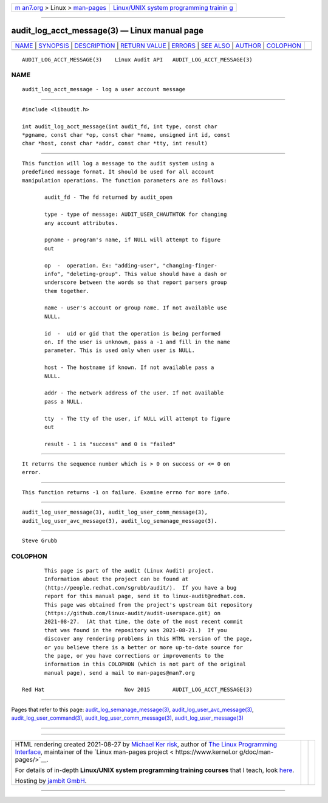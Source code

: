 .. container:: page-top

.. container:: nav-bar

   +----------------------------------+----------------------------------+
   | `m                               | `Linux/UNIX system programming   |
   | an7.org <../../../index.html>`__ | trainin                          |
   | > Linux >                        | g <http://man7.org/training/>`__ |
   | `man-pages <../index.html>`__    |                                  |
   +----------------------------------+----------------------------------+

--------------

audit_log_acct_message(3) — Linux manual page
=============================================

+-----------------------------------+-----------------------------------+
| `NAME <#NAME>`__ \|               |                                   |
| `SYNOPSIS <#SYNOPSIS>`__ \|       |                                   |
| `DESCRIPTION <#DESCRIPTION>`__ \| |                                   |
| `RETURN VALUE <#RETURN_VALUE>`__  |                                   |
| \| `ERRORS <#ERRORS>`__ \|        |                                   |
| `SEE ALSO <#SEE_ALSO>`__ \|       |                                   |
| `AUTHOR <#AUTHOR>`__ \|           |                                   |
| `COLOPHON <#COLOPHON>`__          |                                   |
+-----------------------------------+-----------------------------------+
| .. container:: man-search-box     |                                   |
+-----------------------------------+-----------------------------------+

::

   AUDIT_LOG_ACCT_MESSAGE(3)    Linux Audit API   AUDIT_LOG_ACCT_MESSAGE(3)

NAME
-------------------------------------------------

::

          audit_log_acct_message - log a user account message


---------------------------------------------------------

::

          #include <libaudit.h>

          int audit_log_acct_message(int audit_fd, int type, const char
          *pgname, const char *op, const char *name, unsigned int id, const
          char *host, const char *addr, const char *tty, int result)


---------------------------------------------------------------

::

          This function will log a message to the audit system using a
          predefined message format. It should be used for all account
          manipulation operations. The function parameters are as follows:

                 audit_fd - The fd returned by audit_open

                 type - type of message: AUDIT_USER_CHAUTHTOK for changing
                 any account attributes.

                 pgname - program's name, if NULL will attempt to figure
                 out

                 op  -  operation. Ex: "adding-user", "changing-finger-
                 info", "deleting-group". This value should have a dash or
                 underscore between the words so that report parsers group
                 them together.

                 name - user's account or group name. If not available use
                 NULL.

                 id  -  uid or gid that the operation is being performed
                 on. If the user is unknown, pass a -1 and fill in the name
                 parameter. This is used only when user is NULL.

                 host - The hostname if known. If not available pass a
                 NULL.

                 addr - The network address of the user. If not available
                 pass a NULL.

                 tty  - The tty of the user, if NULL will attempt to figure
                 out

                 result - 1 is "success" and 0 is "failed"


-----------------------------------------------------------------

::

          It returns the sequence number which is > 0 on success or <= 0 on
          error.


-----------------------------------------------------

::

          This function returns -1 on failure. Examine errno for more info.


---------------------------------------------------------

::

          audit_log_user_message(3), audit_log_user_comm_message(3),
          audit_log_user_avc_message(3), audit_log_semanage_message(3).


-----------------------------------------------------

::

          Steve Grubb

COLOPHON
---------------------------------------------------------

::

          This page is part of the audit (Linux Audit) project.
          Information about the project can be found at 
          ⟨http://people.redhat.com/sgrubb/audit/⟩.  If you have a bug
          report for this manual page, send it to linux-audit@redhat.com.
          This page was obtained from the project's upstream Git repository
          ⟨https://github.com/linux-audit/audit-userspace.git⟩ on
          2021-08-27.  (At that time, the date of the most recent commit
          that was found in the repository was 2021-08-21.)  If you
          discover any rendering problems in this HTML version of the page,
          or you believe there is a better or more up-to-date source for
          the page, or you have corrections or improvements to the
          information in this COLOPHON (which is not part of the original
          manual page), send a mail to man-pages@man7.org

   Red Hat                         Nov 2015       AUDIT_LOG_ACCT_MESSAGE(3)

--------------

Pages that refer to this page:
`audit_log_semanage_message(3) <../man3/audit_log_semanage_message.3.html>`__, 
`audit_log_user_avc_message(3) <../man3/audit_log_user_avc_message.3.html>`__, 
`audit_log_user_command(3) <../man3/audit_log_user_command.3.html>`__, 
`audit_log_user_comm_message(3) <../man3/audit_log_user_comm_message.3.html>`__, 
`audit_log_user_message(3) <../man3/audit_log_user_message.3.html>`__

--------------

--------------

.. container:: footer

   +-----------------------+-----------------------+-----------------------+
   | HTML rendering        |                       | |Cover of TLPI|       |
   | created 2021-08-27 by |                       |                       |
   | `Michael              |                       |                       |
   | Ker                   |                       |                       |
   | risk <https://man7.or |                       |                       |
   | g/mtk/index.html>`__, |                       |                       |
   | author of `The Linux  |                       |                       |
   | Programming           |                       |                       |
   | Interface <https:     |                       |                       |
   | //man7.org/tlpi/>`__, |                       |                       |
   | maintainer of the     |                       |                       |
   | `Linux man-pages      |                       |                       |
   | project <             |                       |                       |
   | https://www.kernel.or |                       |                       |
   | g/doc/man-pages/>`__. |                       |                       |
   |                       |                       |                       |
   | For details of        |                       |                       |
   | in-depth **Linux/UNIX |                       |                       |
   | system programming    |                       |                       |
   | training courses**    |                       |                       |
   | that I teach, look    |                       |                       |
   | `here <https://ma     |                       |                       |
   | n7.org/training/>`__. |                       |                       |
   |                       |                       |                       |
   | Hosting by `jambit    |                       |                       |
   | GmbH                  |                       |                       |
   | <https://www.jambit.c |                       |                       |
   | om/index_en.html>`__. |                       |                       |
   +-----------------------+-----------------------+-----------------------+

--------------

.. container:: statcounter

   |Web Analytics Made Easy - StatCounter|

.. |Cover of TLPI| image:: https://man7.org/tlpi/cover/TLPI-front-cover-vsmall.png
   :target: https://man7.org/tlpi/
.. |Web Analytics Made Easy - StatCounter| image:: https://c.statcounter.com/7422636/0/9b6714ff/1/
   :class: statcounter
   :target: https://statcounter.com/
